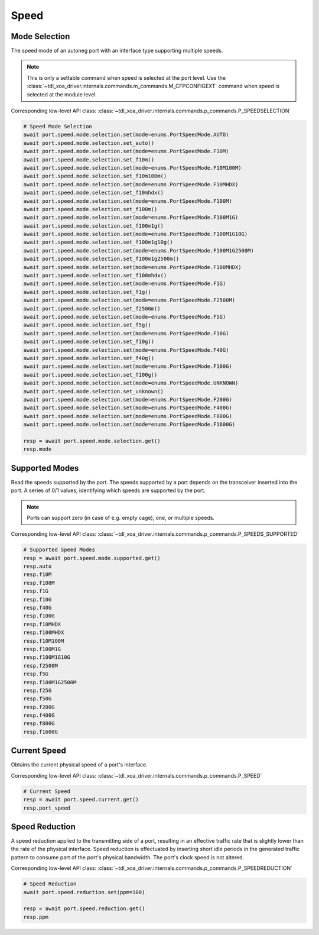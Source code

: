 Speed
=========================

Mode Selection
----------------
The speed mode of an autoneg port with an interface type supporting multiple speeds.

.. note::

    This is only a settable command when speed is selected at the port level. Use the :class:`~tdl_xoa_driver.internals.commands.m_commands.M_CFPCONFIGEXT` command when speed is selected at the module level.

Corresponding low-level API class: :class:`~tdl_xoa_driver.internals.commands.p_commands.P_SPEEDSELECTION`

.. code-block:: python

    # Speed Mode Selection
    await port.speed.mode.selection.set(mode=enums.PortSpeedMode.AUTO)
    await port.speed.mode.selection.set_auto()
    await port.speed.mode.selection.set(mode=enums.PortSpeedMode.F10M)
    await port.speed.mode.selection.set_f10m()
    await port.speed.mode.selection.set(mode=enums.PortSpeedMode.F10M100M)
    await port.speed.mode.selection.set_f10m100m()
    await port.speed.mode.selection.set(mode=enums.PortSpeedMode.F10MHDX)
    await port.speed.mode.selection.set_f10mhdx()
    await port.speed.mode.selection.set(mode=enums.PortSpeedMode.F100M)
    await port.speed.mode.selection.set_f100m()
    await port.speed.mode.selection.set(mode=enums.PortSpeedMode.F100M1G)
    await port.speed.mode.selection.set_f100m1g()
    await port.speed.mode.selection.set(mode=enums.PortSpeedMode.F100M1G10G)
    await port.speed.mode.selection.set_f100m1g10g()
    await port.speed.mode.selection.set(mode=enums.PortSpeedMode.F100M1G2500M)
    await port.speed.mode.selection.set_f100m1g2500m()
    await port.speed.mode.selection.set(mode=enums.PortSpeedMode.F100MHDX)
    await port.speed.mode.selection.set_f100mhdx()
    await port.speed.mode.selection.set(mode=enums.PortSpeedMode.F1G)
    await port.speed.mode.selection.set_f1g()
    await port.speed.mode.selection.set(mode=enums.PortSpeedMode.F2500M)
    await port.speed.mode.selection.set_f2500m()
    await port.speed.mode.selection.set(mode=enums.PortSpeedMode.F5G)
    await port.speed.mode.selection.set_f5g()
    await port.speed.mode.selection.set(mode=enums.PortSpeedMode.F10G)
    await port.speed.mode.selection.set_f10g()
    await port.speed.mode.selection.set(mode=enums.PortSpeedMode.F40G)
    await port.speed.mode.selection.set_f40g()
    await port.speed.mode.selection.set(mode=enums.PortSpeedMode.F100G)
    await port.speed.mode.selection.set_f100g()
    await port.speed.mode.selection.set(mode=enums.PortSpeedMode.UNKNOWN)
    await port.speed.mode.selection.set_unknown()
    await port.speed.mode.selection.set(mode=enums.PortSpeedMode.F200G)
    await port.speed.mode.selection.set(mode=enums.PortSpeedMode.F400G)
    await port.speed.mode.selection.set(mode=enums.PortSpeedMode.F800G)
    await port.speed.mode.selection.set(mode=enums.PortSpeedMode.F1600G)

    resp = await port.speed.mode.selection.get()
    resp.mode


Supported Modes
----------------
Read the speeds supported by the port. The speeds supported by a port depends on
the transceiver inserted into the port. A series of 0/1 values, identifying
which speeds are supported by the port.

.. note::

    Ports can support zero (in case of e.g. empty cage), one, or multiple speeds.

Corresponding low-level API class: :class:`~tdl_xoa_driver.internals.commands.p_commands.P_SPEEDS_SUPPORTED`

.. code-block:: python

    # Supported Speed Modes
    resp = await port.speed.mode.supported.get()
    resp.auto
    resp.f10M
    resp.f100M
    resp.f1G
    resp.f10G
    resp.f40G
    resp.f100G
    resp.f10MHDX
    resp.f100MHDX
    resp.f10M100M
    resp.f100M1G
    resp.f100M1G10G
    resp.f2500M
    resp.f5G
    resp.f100M1G2500M
    resp.f25G
    resp.f50G
    resp.f200G
    resp.f400G
    resp.f800G
    resp.f1600G


Current Speed
----------------
Obtains the current physical speed of a port's interface.

Corresponding low-level API class: :class:`~tdl_xoa_driver.internals.commands.p_commands.P_SPEED`

.. code-block:: python

    # Current Speed
    resp = await port.speed.current.get()
    resp.port_speed


Speed Reduction
----------------
A speed reduction applied to the transmitting side of a port, resulting in an effective traffic rate that is slightly lower than the rate of the physical interface. Speed reduction is effectuated by inserting short idle periods in the generated traffic pattern to consume part of the port's physical bandwidth. The port's clock speed is not altered.

Corresponding low-level API class: :class:`~tdl_xoa_driver.internals.commands.p_commands.P_SPEEDREDUCTION`

.. code-block:: python

    # Speed Reduction
    await port.speed.reduction.set(ppm=100)
    
    resp = await port.speed.reduction.get()
    resp.ppm